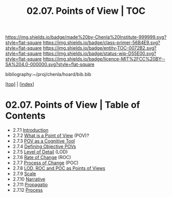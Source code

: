 #   -*- mode: org; fill-column: 60 -*-
#+STARTUP: showall
#+TITLE:  02.07. Points of View | TOC

[[https://img.shields.io/badge/made%20by-Chenla%20Institute-999999.svg?style=flat-square]] 
[[https://img.shields.io/badge/class-primer-56B4E9.svg?style=flat-square]]
[[https://img.shields.io/badge/entity-TOC-0072B2.svg?style=flat-square]]
[[https://img.shields.io/badge/status-wip-D55E00.svg?style=flat-square]]
[[https://img.shields.io/badge/licence-MIT%2FCC%20BY--SA%204.0-000000.svg?style=flat-square]]

bibliography:~/proj/chenla/hoard/bib.bib

[[[../index.org][top]]] | [[[./index.org][index]]]

* 02.07. Points of View | Table of Contents
:PROPERTIES:
:CUSTOM_ID:
:Name:     /home/deerpig/proj/chenla/warp/02/07/index.org
:Created:  2018-04-20T17:20@Prek Leap (11.642600N-104.919210W)
:ID:       5b67c7d7-3a29-4443-9bf2-e9cf57bba9d5
:VER:      577491703.085507570
:GEO:      48P-491193-1287029-15
:BXID:     proj:EPR5-5420
:Class:    primer
:Entity:   toc
:Status:   wip
:Licence:  MIT/CC BY-SA 4.0
:END:

  - 2.7.1 [[./ww-points-of-view.org][ Introduction]]
  - 2.7.2  [[./2.7.2.org][What is a Point of View]] (POV)?
  - 2.7.3  [[./2.7.3.org][POV as a Cognitive Tool]]
  - 2.7.4  [[./2.7.4.org][Defining Objective POVs]]
  - 2.7.5  [[./2.7.5.org][Level of Detail]] (LOD)
  - 2.7.6  [[./2.7.6.org][Rate of Change]] (ROC)
  - 2.7.7  [[./2.7.7.org][Process of Change]] (POC)
  - 2.7.8  [[./2.7.8.org][LOD, ROC and POC as Points of Views]]
  - 2.7.9  [[./2.7.9.org][Scale]]
  - 2.7.10 [[./2.7.10.org][Narrative]]
  - 2.7.11 [[./2.7.11.org][Propagatio]]
  - 2.7.12 [[./2.7.12.org][Process]]


